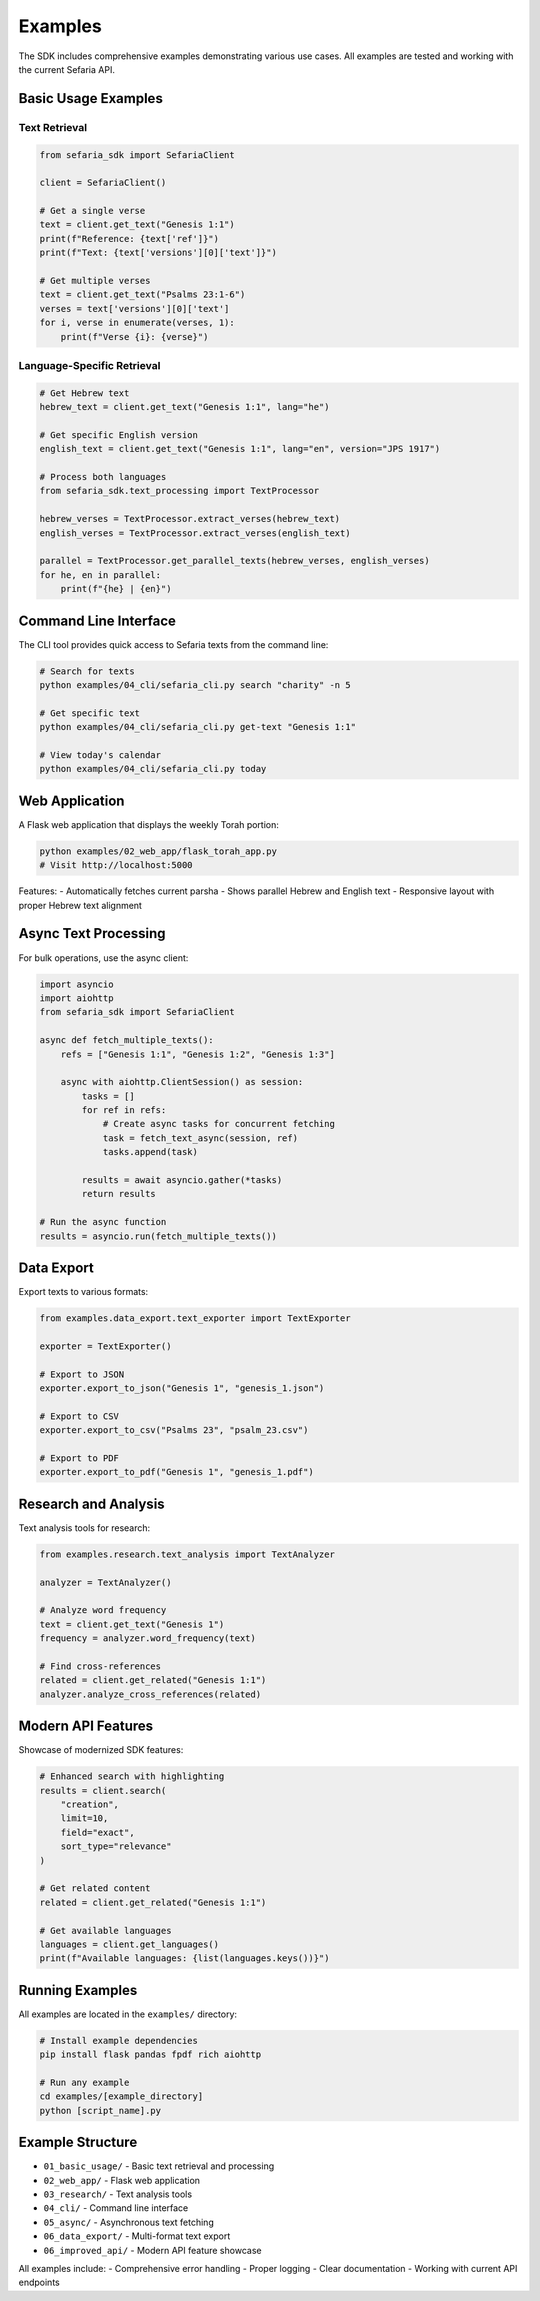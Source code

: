 Examples
========

The SDK includes comprehensive examples demonstrating various use cases. All examples are tested and working with the current Sefaria API.

Basic Usage Examples
--------------------

Text Retrieval
~~~~~~~~~~~~~~

.. code-block:: python

   from sefaria_sdk import SefariaClient
   
   client = SefariaClient()
   
   # Get a single verse
   text = client.get_text("Genesis 1:1")
   print(f"Reference: {text['ref']}")
   print(f"Text: {text['versions'][0]['text']}")
   
   # Get multiple verses
   text = client.get_text("Psalms 23:1-6")
   verses = text['versions'][0]['text']
   for i, verse in enumerate(verses, 1):
       print(f"Verse {i}: {verse}")

Language-Specific Retrieval
~~~~~~~~~~~~~~~~~~~~~~~~~~~

.. code-block:: python

   # Get Hebrew text
   hebrew_text = client.get_text("Genesis 1:1", lang="he")
   
   # Get specific English version
   english_text = client.get_text("Genesis 1:1", lang="en", version="JPS 1917")
   
   # Process both languages
   from sefaria_sdk.text_processing import TextProcessor
   
   hebrew_verses = TextProcessor.extract_verses(hebrew_text)
   english_verses = TextProcessor.extract_verses(english_text)
   
   parallel = TextProcessor.get_parallel_texts(hebrew_verses, english_verses)
   for he, en in parallel:
       print(f"{he} | {en}")

Command Line Interface
----------------------

The CLI tool provides quick access to Sefaria texts from the command line:

.. code-block:: bash

   # Search for texts
   python examples/04_cli/sefaria_cli.py search "charity" -n 5
   
   # Get specific text
   python examples/04_cli/sefaria_cli.py get-text "Genesis 1:1"
   
   # View today's calendar
   python examples/04_cli/sefaria_cli.py today

Web Application
---------------

A Flask web application that displays the weekly Torah portion:

.. code-block:: bash

   python examples/02_web_app/flask_torah_app.py
   # Visit http://localhost:5000

Features:
- Automatically fetches current parsha
- Shows parallel Hebrew and English text
- Responsive layout with proper Hebrew text alignment

Async Text Processing
---------------------

For bulk operations, use the async client:

.. code-block:: python

   import asyncio
   import aiohttp
   from sefaria_sdk import SefariaClient
   
   async def fetch_multiple_texts():
       refs = ["Genesis 1:1", "Genesis 1:2", "Genesis 1:3"]
       
       async with aiohttp.ClientSession() as session:
           tasks = []
           for ref in refs:
               # Create async tasks for concurrent fetching
               task = fetch_text_async(session, ref)
               tasks.append(task)
           
           results = await asyncio.gather(*tasks)
           return results
   
   # Run the async function
   results = asyncio.run(fetch_multiple_texts())

Data Export
-----------

Export texts to various formats:

.. code-block:: python

   from examples.data_export.text_exporter import TextExporter
   
   exporter = TextExporter()
   
   # Export to JSON
   exporter.export_to_json("Genesis 1", "genesis_1.json")
   
   # Export to CSV
   exporter.export_to_csv("Psalms 23", "psalm_23.csv")
   
   # Export to PDF
   exporter.export_to_pdf("Genesis 1", "genesis_1.pdf")

Research and Analysis
---------------------

Text analysis tools for research:

.. code-block:: python

   from examples.research.text_analysis import TextAnalyzer
   
   analyzer = TextAnalyzer()
   
   # Analyze word frequency
   text = client.get_text("Genesis 1")
   frequency = analyzer.word_frequency(text)
   
   # Find cross-references
   related = client.get_related("Genesis 1:1")
   analyzer.analyze_cross_references(related)

Modern API Features
-------------------

Showcase of modernized SDK features:

.. code-block:: python

   # Enhanced search with highlighting
   results = client.search(
       "creation",
       limit=10,
       field="exact",
       sort_type="relevance"
   )
   
   # Get related content
   related = client.get_related("Genesis 1:1")
   
   # Get available languages
   languages = client.get_languages()
   print(f"Available languages: {list(languages.keys())}")

Running Examples
----------------

All examples are located in the ``examples/`` directory:

.. code-block:: bash

   # Install example dependencies
   pip install flask pandas fpdf rich aiohttp
   
   # Run any example
   cd examples/[example_directory]
   python [script_name].py

Example Structure
-----------------

- ``01_basic_usage/`` - Basic text retrieval and processing
- ``02_web_app/`` - Flask web application
- ``03_research/`` - Text analysis tools
- ``04_cli/`` - Command line interface
- ``05_async/`` - Asynchronous text fetching
- ``06_data_export/`` - Multi-format text export
- ``06_improved_api/`` - Modern API feature showcase

All examples include:
- Comprehensive error handling
- Proper logging
- Clear documentation
- Working with current API endpoints
